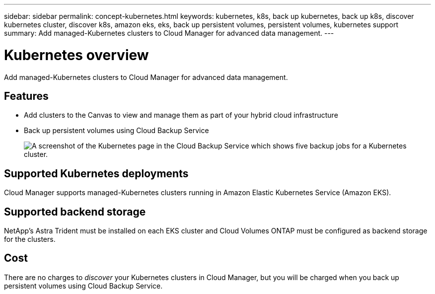 ---
sidebar: sidebar
permalink: concept-kubernetes.html
keywords: kubernetes, k8s, back up kubernetes, back up k8s, discover kubernetes cluster, discover k8s, amazon eks, eks, back up persistent volumes, persistent volumes, kubernetes support
summary: Add managed-Kubernetes clusters to Cloud Manager for advanced data management.
---

= Kubernetes overview
:hardbreaks:
:nofooter:
:icons: font
:linkattrs:
:imagesdir: ./media/

[.lead]
Add managed-Kubernetes clusters to Cloud Manager for advanced data management.

== Features

* Add clusters to the Canvas to view and manage them as part of your hybrid cloud infrastructure
* Back up persistent volumes using Cloud Backup Service
+
image:screenshot-kubernetes-backup.png[A screenshot of the Kubernetes page in the Cloud Backup Service which shows five backup jobs for a Kubernetes cluster.]

== Supported Kubernetes deployments

Cloud Manager supports managed-Kubernetes clusters running in Amazon Elastic Kubernetes Service (Amazon EKS).

== Supported backend storage

NetApp's Astra Trident must be installed on each EKS cluster and Cloud Volumes ONTAP must be configured as backend storage for the clusters.

== Cost

There are no charges to _discover_ your Kubernetes clusters in Cloud Manager, but you will be charged when you back up persistent volumes using Cloud Backup Service.
